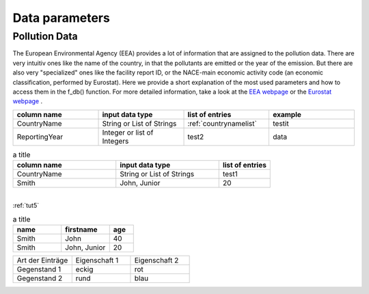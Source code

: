 ---------------
Data parameters
---------------

Pollution Data
--------------

The European Environmental Agency (EEA) provides a lot of information that are assigned to the pollution data. There are very intuitiv ones like the name of the country, in that the pollutants are emitted or the year of the emission. 
But there are also very "specialized" ones like the facility report ID, or the NACE-main economic activity code (an economic classification, performed by Eurostat). Here we provide a short explanation of the most used parameters and how to access them in the f_db() function.
For more detailed information, take a look at the `EEA webpage <https://www.eea.europa.eu/>`_ or the `Eurostat webpage <https://ec.europa.eu/eurostat/de/home>`_ .


.. csv-table::
	:header: "column name", "input data type", "list of entries", "example"
	:widths: 50, 50, 50, 50
	
	"CountryName", "String or List of Strings", ":ref:`countrynamelist`", "testit"
	"ReportingYear", "Integer or list of Integers", "test2", "data"


.. csv-table:: a title
   :header: "column name", "input data type", "list of entries"
   :widths: 20, 20, 10

   "CountryName", "String or List of Strings", "test1"
   "Smith", "John, Junior", 20


| 
| :ref:`tut5`


.. csv-table:: a title
   :header: "name", "firstname", "age"
   :widths: 20, 20, 10

   "Smith", "John", 40
   "Smith", "John, Junior", 20
   

.. list-table::
    :name: tab-beispieltabelle
    :widths: 50 50 50
    :header-rows: 0

    * - Art der Einträge
      - Eigenschaft 1
      - Eigenschaft 2
    * - Gegenstand 1
      - eckig
      - rot
    * - Gegenstand 2
      - rund
      - blau